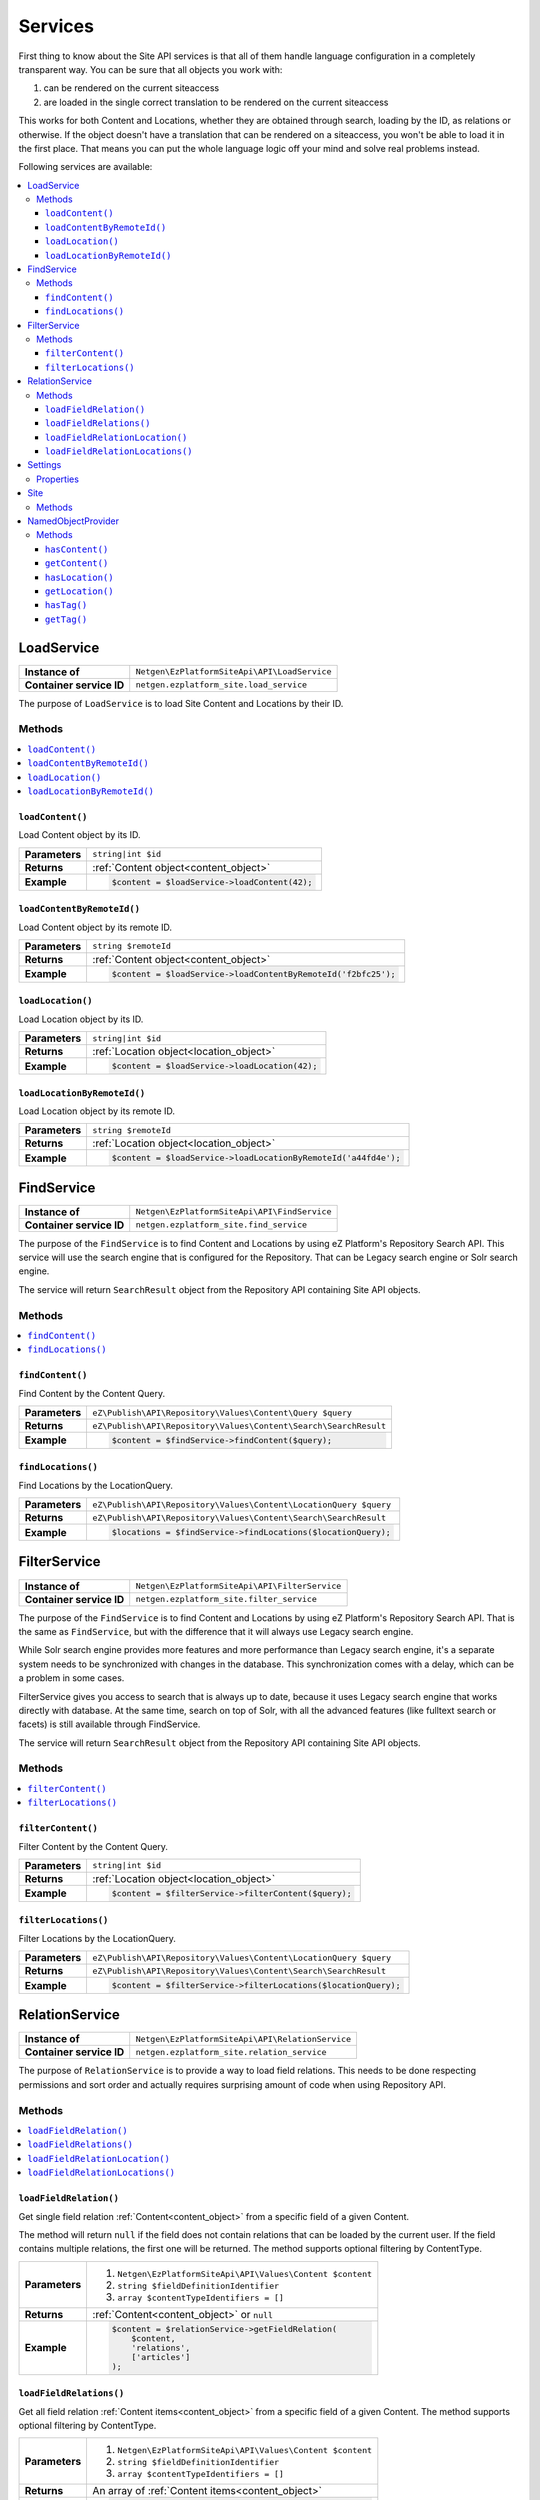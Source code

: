 Services
========

First thing to know about the Site API services is that all of them handle language configuration in
a completely transparent way. You can be sure that all objects you work with:

1. can be rendered on the current siteaccess
2. are loaded in the single correct translation to be rendered on the current siteaccess

This works for both Content and Locations, whether they are obtained through search, loading by the
ID, as relations or otherwise. If the object doesn't have a translation that can be rendered on a
siteaccess, you won't be able to load it in the first place. That means you can put the whole
language logic off your mind and solve real problems instead.

Following services are available:

.. contents::
    :depth: 3
    :local:

LoadService
-----------

+--------------------------------+----------------------------------------------+
| **Instance of**                | ``Netgen\EzPlatformSiteApi\API\LoadService`` |
+--------------------------------+----------------------------------------------+
| **Container service ID**       | ``netgen.ezplatform_site.load_service``      |
+--------------------------------+----------------------------------------------+

The purpose of ``LoadService`` is to load Site Content and Locations by their ID.

Methods
~~~~~~~

.. contents::
    :depth: 1
    :local:

``loadContent()``
.................

Load Content object by its ID.

+----------------------------------------+------------------------------------------------------------------------------------+
| **Parameters**                         | ``string|int $id``                                                                 |
+----------------------------------------+------------------------------------------------------------------------------------+
| **Returns**                            | :ref:`Content object<content_object>`                                              |
+----------------------------------------+------------------------------------------------------------------------------------+
| **Example**                            | .. code-block:: php                                                                |
|                                        |                                                                                    |
|                                        |     $content = $loadService->loadContent(42);                                      |
|                                        |                                                                                    |
+----------------------------------------+------------------------------------------------------------------------------------+

``loadContentByRemoteId()``
...........................

Load Content object by its remote ID.

+----------------------------------------+----------------------------------------------------------------+
| **Parameters**                         | ``string $remoteId``                                           |
+----------------------------------------+----------------------------------------------------------------+
| **Returns**                            | :ref:`Content object<content_object>`                          |
+----------------------------------------+----------------------------------------------------------------+
| **Example**                            | .. code-block:: php                                            |
|                                        |                                                                |
|                                        |     $content = $loadService->loadContentByRemoteId('f2bfc25'); |
|                                        |                                                                |
+----------------------------------------+----------------------------------------------------------------+

``loadLocation()``
..................

Load Location object by its ID.

+----------------------------------------+------------------------------------------------------------------------------------+
| **Parameters**                         | ``string|int $id``                                                                 |
+----------------------------------------+------------------------------------------------------------------------------------+
| **Returns**                            | :ref:`Location object<location_object>`                                            |
+----------------------------------------+------------------------------------------------------------------------------------+
| **Example**                            | .. code-block:: php                                                                |
|                                        |                                                                                    |
|                                        |     $content = $loadService->loadLocation(42);                                     |
|                                        |                                                                                    |
+----------------------------------------+------------------------------------------------------------------------------------+

``loadLocationByRemoteId()``
............................

Load Location object by its remote ID.

+----------------------------------------+-----------------------------------------------------------------+
| **Parameters**                         | ``string $remoteId``                                            |
+----------------------------------------+-----------------------------------------------------------------+
| **Returns**                            | :ref:`Location object<location_object>`                         |
+----------------------------------------+-----------------------------------------------------------------+
| **Example**                            | .. code-block:: php                                             |
|                                        |                                                                 |
|                                        |     $content = $loadService->loadLocationByRemoteId('a44fd4e'); |
|                                        |                                                                 |
+----------------------------------------+-----------------------------------------------------------------+

FindService
-----------

+--------------------------------+----------------------------------------------+
| **Instance of**                | ``Netgen\EzPlatformSiteApi\API\FindService`` |
+--------------------------------+----------------------------------------------+
| **Container service ID**       | ``netgen.ezplatform_site.find_service``      |
+--------------------------------+----------------------------------------------+

The purpose of the ``FindService`` is to find Content and Locations by using eZ Platform's
Repository Search API. This service will use the search engine that is configured for the
Repository. That can be Legacy search engine or Solr search engine.

The service will return ``SearchResult`` object from the Repository API containing Site API objects.

Methods
~~~~~~~

.. contents::
    :depth: 1
    :local:

``findContent()``
.................

Find Content by the Content Query.

+----------------------------------------+------------------------------------------------------------------------------------+
| **Parameters**                         | ``eZ\Publish\API\Repository\Values\Content\Query $query``                          |
+----------------------------------------+------------------------------------------------------------------------------------+
| **Returns**                            | ``eZ\Publish\API\Repository\Values\Content\Search\SearchResult``                   |
+----------------------------------------+------------------------------------------------------------------------------------+
| **Example**                            | .. code-block:: php                                                                |
|                                        |                                                                                    |
|                                        |     $content = $findService->findContent($query);                                  |
|                                        |                                                                                    |
+----------------------------------------+------------------------------------------------------------------------------------+

``findLocations()``
...................

Find Locations by the LocationQuery.

+----------------------------------------+-------------------------------------------------------------------+
| **Parameters**                         | ``eZ\Publish\API\Repository\Values\Content\LocationQuery $query`` |
+----------------------------------------+-------------------------------------------------------------------+
| **Returns**                            | ``eZ\Publish\API\Repository\Values\Content\Search\SearchResult``  |
+----------------------------------------+-------------------------------------------------------------------+
| **Example**                            | .. code-block:: php                                               |
|                                        |                                                                   |
|                                        |     $locations = $findService->findLocations($locationQuery);     |
|                                        |                                                                   |
+----------------------------------------+-------------------------------------------------------------------+

FilterService
-------------

+--------------------------------+------------------------------------------------+
| **Instance of**                | ``Netgen\EzPlatformSiteApi\API\FilterService`` |
+--------------------------------+------------------------------------------------+
| **Container service ID**       | ``netgen.ezplatform_site.filter_service``      |
+--------------------------------+------------------------------------------------+

The purpose of the ``FindService`` is to find Content and Locations by using eZ Platform's
Repository Search API. That is the same as ``FindService``, but with the difference that it will
always use Legacy search engine.

While Solr search engine provides more features and more performance than Legacy search engine, it's
a separate system needs to be synchronized with changes in the database. This synchronization
comes with a delay, which can be a problem in some cases.

FilterService gives you access to search that is always up to date, because it uses Legacy search
engine that works directly with database. At the same time, search on top of Solr, with all the
advanced features (like fulltext search or facets) is still available through FindService.

The service will return ``SearchResult`` object from the Repository API containing Site API objects.

Methods
~~~~~~~

.. contents::
    :depth: 1
    :local:

``filterContent()``
...................

Filter Content by the Content Query.

+----------------------------------------+------------------------------------------------------------------------------------+
| **Parameters**                         | ``string|int $id``                                                                 |
+----------------------------------------+------------------------------------------------------------------------------------+
| **Returns**                            | :ref:`Location object<location_object>`                                            |
+----------------------------------------+------------------------------------------------------------------------------------+
| **Example**                            | .. code-block:: php                                                                |
|                                        |                                                                                    |
|                                        |     $content = $filterService->filterContent($query);                              |
|                                        |                                                                                    |
+----------------------------------------+------------------------------------------------------------------------------------+

``filterLocations()``
.....................

Filter Locations by the LocationQuery.

+----------------------------------------+-------------------------------------------------------------------+
| **Parameters**                         | ``eZ\Publish\API\Repository\Values\Content\LocationQuery $query`` |
+----------------------------------------+-------------------------------------------------------------------+
| **Returns**                            | ``eZ\Publish\API\Repository\Values\Content\Search\SearchResult``  |
+----------------------------------------+-------------------------------------------------------------------+
| **Example**                            | .. code-block:: php                                               |
|                                        |                                                                   |
|                                        |     $content = $filterService->filterLocations($locationQuery);   |
|                                        |                                                                   |
+----------------------------------------+-------------------------------------------------------------------+

RelationService
---------------

+--------------------------------+--------------------------------------------------+
| **Instance of**                | ``Netgen\EzPlatformSiteApi\API\RelationService`` |
+--------------------------------+--------------------------------------------------+
| **Container service ID**       | ``netgen.ezplatform_site.relation_service``      |
+--------------------------------+--------------------------------------------------+

The purpose of ``RelationService`` is to provide a way to load field relations. This needs to be
done respecting permissions and sort order and actually requires surprising amount of code when
using Repository API.

Methods
~~~~~~~

.. contents::
    :depth: 1
    :local:

``loadFieldRelation()``
.......................

Get single field relation :ref:`Content<content_object>` from a specific field of a given Content.

The method will return ``null`` if the field does not contain relations that can be loaded by the
current user. If the field contains multiple relations, the first one will be returned. The method
supports optional filtering by ContentType.

+----------------------------------------+------------------------------------------------------------------------------------+
| **Parameters**                         | 1. ``Netgen\EzPlatformSiteApi\API\Values\Content $content``                        |
|                                        | 2. ``string $fieldDefinitionIdentifier``                                           |
|                                        | 3. ``array $contentTypeIdentifiers = []``                                          |
+----------------------------------------+------------------------------------------------------------------------------------+
| **Returns**                            | :ref:`Content<content_object>` or ``null``                                         |
+----------------------------------------+------------------------------------------------------------------------------------+
| **Example**                            | .. code-block:: php                                                                |
|                                        |                                                                                    |
|                                        |     $content = $relationService->getFieldRelation(                                 |
|                                        |         $content,                                                                  |
|                                        |         'relations',                                                               |
|                                        |         ['articles']                                                               |
|                                        |     );                                                                             |
|                                        |                                                                                    |
+----------------------------------------+------------------------------------------------------------------------------------+

``loadFieldRelations()``
........................

Get all field relation :ref:`Content items<content_object>` from a specific field of a given Content. The method supports optional
filtering by ContentType.

+----------------------------------------+------------------------------------------------------------------------------------+
| **Parameters**                         | 1. ``Netgen\EzPlatformSiteApi\API\Values\Content $content``                        |
|                                        | 2. ``string $fieldDefinitionIdentifier``                                           |
|                                        | 3. ``array $contentTypeIdentifiers = []``                                          |
+----------------------------------------+------------------------------------------------------------------------------------+
| **Returns**                            | An array of :ref:`Content items<content_object>`                                   |
+----------------------------------------+------------------------------------------------------------------------------------+
| **Example**                            | .. code-block:: php                                                                |
|                                        |                                                                                    |
|                                        |     $contentItems = $relationService->getFieldRelations(                           |
|                                        |         $content,                                                                  |
|                                        |         'relations',                                                               |
|                                        |         ['articles']                                                               |
|                                        |     );                                                                             |
|                                        |                                                                                    |
+----------------------------------------+------------------------------------------------------------------------------------+

``loadFieldRelationLocation()``
...............................

Get single field relation :ref:`Location<location_object>` from a specific field of a given Content.

The method will return ``null`` if the field does not contain relations that can be loaded by the
current user. If the field contains multiple relations, the first one will be returned. The method
supports optional filtering by ContentType.

+----------------------------------------+------------------------------------------------------------------------------------+
| **Parameters**                         | 1. ``Netgen\EzPlatformSiteApi\API\Values\Content $content``                        |
|                                        | 2. ``string $fieldDefinitionIdentifier``                                           |
|                                        | 3. ``array $contentTypeIdentifiers = []``                                          |
+----------------------------------------+------------------------------------------------------------------------------------+
| **Returns**                            | :ref:`Location<location_object>` or ``null``                                       |
+----------------------------------------+------------------------------------------------------------------------------------+
| **Example**                            | .. code-block:: php                                                                |
|                                        |                                                                                    |
|                                        |     $content = $relationService->getFieldRelationLocation(                         |
|                                        |         $content,                                                                  |
|                                        |         'relations',                                                               |
|                                        |         ['articles']                                                               |
|                                        |     );                                                                             |
|                                        |                                                                                    |
+----------------------------------------+------------------------------------------------------------------------------------+

``loadFieldRelationLocations()``
................................

Get all field relation :ref:`Locations<location_object>` from a specific field of a given Content. The method supports optional
filtering by ContentType.

+----------------------------------------+------------------------------------------------------------------------------------+
| **Parameters**                         | 1. ``Netgen\EzPlatformSiteApi\API\Values\Content $content``                        |
|                                        | 2. ``string $fieldDefinitionIdentifier``                                           |
|                                        | 3. ``array $contentTypeIdentifiers = []``                                          |
+----------------------------------------+------------------------------------------------------------------------------------+
| **Returns**                            | An array of :ref:`Locations<location_object>`                                      |
+----------------------------------------+------------------------------------------------------------------------------------+
| **Example**                            | .. code-block:: php                                                                |
|                                        |                                                                                    |
|                                        |     $contentItems = $relationService->getFieldRelationLocations(                   |
|                                        |         $content,                                                                  |
|                                        |         'relations',                                                               |
|                                        |         ['articles']                                                               |
|                                        |     );                                                                             |
|                                        |                                                                                    |
+----------------------------------------+------------------------------------------------------------------------------------+

Settings
--------

The purpose of ``Settings`` object is to provide read access to current configuration.

+--------------------------------+-------------------------------------------+
| **Instance of**                | ``Netgen\EzPlatformSiteApi\API\Settings`` |
+--------------------------------+-------------------------------------------+
| **Container service ID**       | ``netgen.ezplatform_site.settings``       |
+--------------------------------+-------------------------------------------+

Properties
~~~~~~~~~~

+--------------------------------+-----------------+-------------------------------------------------------------------+
| Property                       | Type            | Description                                                       |
+================================+=================+===================================================================+
| ``$prioritizedLanguages``      | ``string[]``    | An array of prioritized languages of the current siteaccess       |
+--------------------------------+-----------------+-------------------------------------------------------------------+
| ``$useAlwaysAvailable``        | ``bool``        | | Whether always available Content is taken into account          |
|                                |                 | | when resolving translations                                     |
+--------------------------------+-----------------+-------------------------------------------------------------------+
| ``$rootLocationId``            | ``string|int``  | Root Location of the current siteaccess                           |
+--------------------------------+-----------------+-------------------------------------------------------------------+

Site
----

The purpose of ``Site`` service is to aggregate all other Site API services in one place. It
implements a getter method for each of the services described above.

+--------------------------------+---------------------------------------+
| **Instance of**                | ``Netgen\EzPlatformSiteApi\API\Site`` |
+--------------------------------+---------------------------------------+
| **Container service ID**       | ``netgen.ezplatform_site.site``       |
+--------------------------------+---------------------------------------+

Methods
~~~~~~~

+--------------------------------+--------------------------------+
| Method                         | Returns                        |
+================================+================================+
| ``getLoadService()``           | `LoadService`_                 |
+--------------------------------+--------------------------------+
| ``getFindService()``           | `FindService`_                 |
+--------------------------------+--------------------------------+
| ``getFilterService()``         | `FilterService`_               |
+--------------------------------+--------------------------------+
| ``getRelationService()``       | `RelationService`_             |
+--------------------------------+--------------------------------+
| ``getSettings()``              | `Settings`_                    |
+--------------------------------+--------------------------------+

.. _named_object_php:

NamedObjectProvider
-------------------

The purpose of ``NamedObjectProvider`` service is to provide access to named objects. Configuration
of named objects is :ref:`documented on the Configuration page<named_object_configuration>`.

+--------------------------------+----------------------------------------------------------------+
| **Instance of**                | ``Netgen\Bundle\EzPlatformSiteApiBundle\NamedObject\Provider`` |
+--------------------------------+----------------------------------------------------------------+
| **Container service ID**       | ``netgen.ezplatform_site.named_object_provider``               |
+--------------------------------+----------------------------------------------------------------+

The purpose of ``NamedObjectProvider`` is to provide access to named objects.

Methods
~~~~~~~

.. contents::
    :depth: 1
    :local:

``hasContent()``
.................

Check if Content object with given name is configured.

+----------------------------------------+-------------------------------------------------------------------------+
| **Parameters**                         | ``string $name``                                                        |
+----------------------------------------+-------------------------------------------------------------------------+
| **Returns**                            | ``boolean``                                                             |
+----------------------------------------+-------------------------------------------------------------------------+
| **Example**                            | .. code-block:: php                                                     |
|                                        |                                                                         |
|                                        |     $hasCertificate = $namedObjectProvider->hasContent('certificate');  |
|                                        |                                                                         |
+----------------------------------------+-------------------------------------------------------------------------+

``getContent()``
.................

Get Content object by its name.

+----------------------------------------+----------------------------------------------------------------------+
| **Parameters**                         | ``string $name``                                                     |
+----------------------------------------+----------------------------------------------------------------------+
| **Returns**                            | :ref:`Content object<content_object>`                                |
+----------------------------------------+----------------------------------------------------------------------+
| **Example**                            | .. code-block:: php                                                  |
|                                        |                                                                      |
|                                        |     $certificate = $namedObjectProvider->getContent('certificate');  |
|                                        |                                                                      |
+----------------------------------------+----------------------------------------------------------------------+

``hasLocation()``
.................

Check if Location object with given name is configured.

+----------------------------------------+----------------------------------------------------------------------+
| **Parameters**                         | ``string $name``                                                     |
+----------------------------------------+----------------------------------------------------------------------+
| **Returns**                            | ``boolean``                                                          |
+----------------------------------------+----------------------------------------------------------------------+
| **Example**                            | .. code-block:: php                                                  |
|                                        |                                                                      |
|                                        |     $hasHomepage = $namedObjectProvider->hasLocation('homepage');    |
|                                        |                                                                      |
+----------------------------------------+----------------------------------------------------------------------+

``getLocation()``
.................

Get Location object by its name.

+----------------------------------------+----------------------------------------------------------------------+
| **Parameters**                         | ``string $name``                                                     |
+----------------------------------------+----------------------------------------------------------------------+
| **Returns**                            | :ref:`Location object<location_object>`                              |
+----------------------------------------+----------------------------------------------------------------------+
| **Example**                            | .. code-block:: php                                                  |
|                                        |                                                                      |
|                                        |     $homepage = $namedObjectProvider->getLocation('homepage');       |
|                                        |                                                                      |
+----------------------------------------+----------------------------------------------------------------------+

``hasTag()``
............

Check if Tag object with given name is configured.

+----------------------------------------+----------------------------------------------------------------------+
| **Parameters**                         | ``string $name``                                                     |
+----------------------------------------+----------------------------------------------------------------------+
| **Returns**                            | ``boolean``                                                          |
+----------------------------------------+----------------------------------------------------------------------+
| **Example**                            | .. code-block:: php                                                  |
|                                        |                                                                      |
|                                        |     $hasColors = $namedObjectProvider->hasTag('colors');             |
|                                        |                                                                      |
+----------------------------------------+----------------------------------------------------------------------+

``getTag()``
.................

Get Tag object by its name.

+----------------------------------------+----------------------------------------------------------------------+
| **Parameters**                         | ``string $name``                                                     |
+----------------------------------------+----------------------------------------------------------------------+
| **Returns**                            | Tag object                                                           |
+----------------------------------------+----------------------------------------------------------------------+
| **Example**                            | .. code-block:: php                                                  |
|                                        |                                                                      |
|                                        |     $colors = $namedObjectProvider->getTag('colors');                |
|                                        |                                                                      |
+----------------------------------------+----------------------------------------------------------------------+
